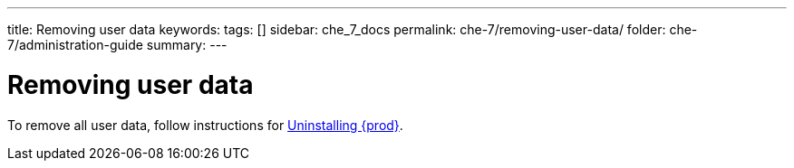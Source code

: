 ---
title: Removing user data
keywords:
tags: []
sidebar: che_7_docs
permalink: che-7/removing-user-data/
folder: che-7/administration-guide
summary:
---

:parent-context-of-removing-user-data: {context}

[id="removing-user-data_{context}"]
= Removing user data

:context: removing-user-data

To remove all user data, follow instructions for link:{site-baseurl}che-7/uninstalling-che/[Uninstalling {prod}].

:context: {parent-context-of-removing-user-data}
